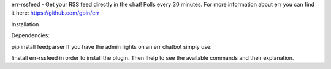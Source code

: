 err-rssfeed - Get your RSS feed directly in the chat! Polls every 30 minutes.
For more information about err you can find it here: https://github.com/gbin/err

Installation

Dependencies:

pip install feedparser
If you have the admin rights on an err chatbot simply use:

!install err-rssfeed
in order to install the plugin. Then !help to see the available commands and their explanation.